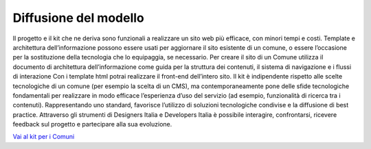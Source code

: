 Diffusione del modello
----------------------

Il progetto e il kit che ne deriva sono funzionali a realizzare un sito web più efficace, con minori tempi e costi. Template e architettura dell’informazione possono essere usati per aggiornare il sito esistente di un comune, o essere l’occasione per la sostituzione della tecnologia che lo equipaggia, se necessario.
Per creare il sito di un Comune utilizza il documento di architettura dell’informazione come guida per la struttura dei contenuti, il sistema di navigazione e i flussi di interazione Con i template html potrai realizzare il front-end dell’intero sito.
Il kit è indipendente rispetto alle scelte tecnologiche di un comune (per esempio la scelta di un CMS), ma contemporaneamente pone delle sfide tecnologiche fondamentali per realizzare in modo efficace l’esperienza d’uso del servizio (ad esempio, funzionalità di ricerca tra i contenuti). Rappresentando uno standard, favorisce l’utilizzo di soluzioni tecnologiche condivise e la diffusione di best practice.
Attraverso gli strumenti di Designers Italia e Developers Italia è possibile interagire, confrontarsi, ricevere feedback sul progetto e partecipare alla sua evoluzione.

`Vai al kit per i Comuni <https://designers.italia.it/kit/comuni/>`__

